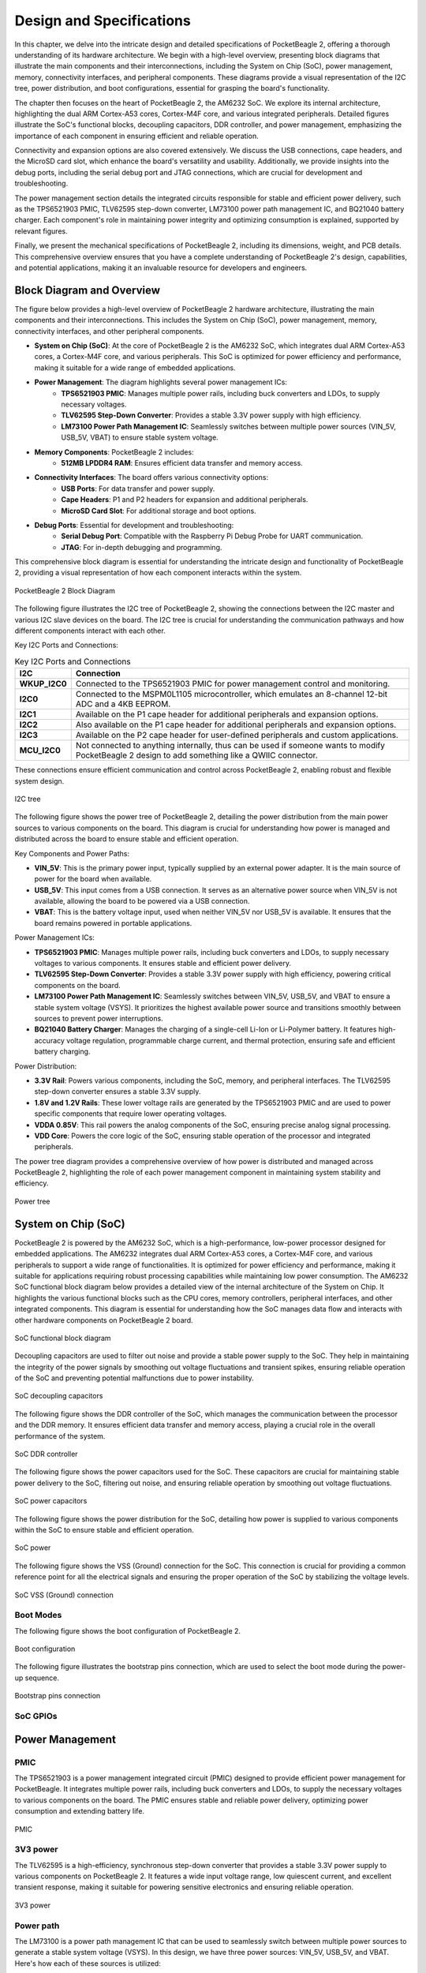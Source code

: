 .. _pocketbeagle-2-design:

Design and Specifications
##########################

In this chapter, we delve into the intricate design and detailed specifications of PocketBeagle 2, 
offering a thorough understanding of its hardware architecture. We begin with a high-level overview, 
presenting block diagrams that illustrate the main components and their interconnections, including 
the System on Chip (SoC), power management, memory, connectivity interfaces, and peripheral components. 
These diagrams provide a visual representation of the I2C tree, power distribution, and boot configurations, 
essential for grasping the board's functionality.

The chapter then focuses on the heart of PocketBeagle 2, the AM6232 SoC. We explore its internal 
architecture, highlighting the dual ARM Cortex-A53 cores, Cortex-M4F core, and various integrated 
peripherals. Detailed figures illustrate the SoC's functional blocks, decoupling capacitors, 
DDR controller, and power management, emphasizing the importance of each component 
in ensuring efficient and reliable operation.

Connectivity and expansion options are also covered extensively. We discuss the USB connections, 
cape headers, and the MicroSD card slot, which enhance the board's versatility and usability. 
Additionally, we provide insights into the debug ports, including the serial debug port and 
JTAG connections, which are crucial for development and troubleshooting.

The power management section details the integrated circuits responsible for stable and efficient power 
delivery, such as the TPS6521903 PMIC, TLV62595 step-down converter, LM73100 power path management IC, 
and BQ21040 battery charger. Each component's role in maintaining power integrity and optimizing 
consumption is explained, supported by relevant figures.

Finally, we present the mechanical specifications of PocketBeagle 2, including its dimensions, 
weight, and PCB details. This comprehensive overview ensures that you have a complete understanding 
of PocketBeagle 2's design, capabilities, and potential applications, making it an invaluable 
resource for developers and engineers.

Block Diagram and Overview
**************************

The figure below provides a high-level overview of PocketBeagle 2 hardware architecture, illustrating 
the main components and their interconnections. This includes the System on Chip (SoC), power management, 
memory, connectivity interfaces, and other peripheral components. 

- **System on Chip (SoC)**: At the core of PocketBeagle 2 is the AM6232 SoC, which integrates dual ARM Cortex-A53 cores, a Cortex-M4F core, and various peripherals. This SoC is optimized for power efficiency and performance, making it suitable for a wide range of embedded applications.

- **Power Management**: The diagram highlights several power management ICs:
   - **TPS6521903 PMIC**: Manages multiple power rails, including buck converters and LDOs, to supply necessary voltages.
   - **TLV62595 Step-Down Converter**: Provides a stable 3.3V power supply with high efficiency.
   - **LM73100 Power Path Management IC**: Seamlessly switches between multiple power sources (VIN_5V, USB_5V, VBAT) to ensure stable system voltage.

- **Memory Components**: PocketBeagle 2 includes:
   - **512MB LPDDR4 RAM**: Ensures efficient data transfer and memory access.

- **Connectivity Interfaces**: The board offers various connectivity options:
   - **USB Ports**: For data transfer and power supply.
   - **Cape Headers**: P1 and P2 headers for expansion and additional peripherals.
   - **MicroSD Card Slot**: For additional storage and boot options.

- **Debug Ports**: Essential for development and troubleshooting:
   - **Serial Debug Port**: Compatible with the Raspberry Pi Debug Probe for UART communication.
   - **JTAG**: For in-depth debugging and programming.

This comprehensive block diagram is essential for understanding the intricate design and functionality of PocketBeagle 2, providing a visual representation of how each component interacts within the system.

.. figure:: images/hardware-design/block-diagram.png
   :width: 900px
   :align: center
   :alt: PocketBeagle 2 Block Diagram

   PocketBeagle 2 Block Diagram

The following figure illustrates the I2C tree of PocketBeagle 2, showing the connections between the I2C 
master and various I2C slave devices on the board. The I2C tree is crucial for understanding the communication 
pathways and how different components interact with each other.

Key I2C Ports and Connections:

.. list-table:: Key I2C Ports and Connections
   :header-rows: 1

   * - I2C
     - Connection
   * - **WKUP_I2C0**
     - Connected to the TPS6521903 PMIC for power management control and monitoring.
   * - **I2C0**
     - Connected to the MSPM0L1105 microcontroller, which emulates an 8-channel 12-bit ADC and a 4KB EEPROM.
   * - **I2C1**
     - Available on the P1 cape header for additional peripherals and expansion options.
   * - **I2C2**
     - Also available on the P1 cape header for additional peripherals and expansion options.
   * - **I2C3**
     - Available on the P2 cape header for user-defined peripherals and custom applications.
   * - **MCU_I2C0**
     - Not connected to anything internally, thus can be used if someone wants to modify PocketBeagle 2 design to add something like a QWIIC connector.

These connections ensure efficient communication and control across PocketBeagle 2, enabling robust and flexible system design.

.. figure:: images/hardware-design/i2c-tree.png
   :width: 900px
   :align: center
   :alt: I2C tree

   I2C tree

The following figure shows the power tree of PocketBeagle 2, detailing the power distribution from the 
main power sources to various components on the board. This diagram is crucial for understanding how power 
is managed and distributed across the board to ensure stable and efficient operation.

Key Components and Power Paths:

- **VIN_5V**: This is the primary power input, typically supplied by an external power adapter. It is the main source of power for the board when available.
- **USB_5V**: This input comes from a USB connection. It serves as an alternative power source when VIN_5V is not available, allowing the board to be powered via a USB connection.
- **VBAT**: This is the battery voltage input, used when neither VIN_5V nor USB_5V is available. It ensures that the board remains powered in portable applications.

Power Management ICs:

- **TPS6521903 PMIC**: Manages multiple power rails, including buck converters and LDOs, to supply necessary voltages to various components. It ensures stable and efficient power delivery.
- **TLV62595 Step-Down Converter**: Provides a stable 3.3V power supply with high efficiency, powering critical components on the board.
- **LM73100 Power Path Management IC**: Seamlessly switches between VIN_5V, USB_5V, and VBAT to ensure a stable system voltage (VSYS). It prioritizes the highest available power source and transitions smoothly between sources to prevent power interruptions.
- **BQ21040 Battery Charger**: Manages the charging of a single-cell Li-Ion or Li-Polymer battery. It features high-accuracy voltage regulation, programmable charge current, and thermal protection, ensuring safe and efficient battery charging.

Power Distribution:

- **3.3V Rail**: Powers various components, including the SoC, memory, and peripheral interfaces. The TLV62595 step-down converter ensures a stable 3.3V supply.
- **1.8V and 1.2V Rails**: These lower voltage rails are generated by the TPS6521903 PMIC and are used to power specific components that require lower operating voltages.
- **VDDA 0.85V**: This rail powers the analog components of the SoC, ensuring precise analog signal processing.
- **VDD Core**: Powers the core logic of the SoC, ensuring stable operation of the processor and integrated peripherals.

The power tree diagram provides a comprehensive overview of how power is distributed and managed across PocketBeagle 2, highlighting the role of each power management component in maintaining system stability and efficiency.

.. figure:: images/hardware-design/power-tree.png
   :width: 900px
   :align: center
   :alt: Power tree

   Power tree

.. _pocketbeagle-2-processor:

System on Chip (SoC)
*********************

PocketBeagle 2 is powered by the AM6232 SoC, which is a high-performance, low-power processor 
designed for embedded applications. The AM6232 integrates dual ARM Cortex-A53 cores, a 
Cortex-M4F core, and various peripherals to support a wide range of functionalities. It is 
optimized for power efficiency and performance, making it suitable for applications requiring 
robust processing capabilities while maintaining low power consumption. The AM6232 SoC functional 
block diagram below provides a detailed view of the internal architecture of the System on Chip. It 
highlights the various functional blocks such as the CPU cores, memory controllers, peripheral 
interfaces, and other integrated components. This diagram is essential for understanding how 
the SoC manages data flow and interacts with other hardware components on PocketBeagle 2 board.

.. figure:: images/hardware-design/soc-functional-block-diagram.png
   :align: center
   :alt: SoC functional block diagram

   SoC functional block diagram

Decoupling capacitors are used to filter out noise and provide a stable power supply to the SoC. They 
help in maintaining the integrity of the power signals by smoothing out voltage fluctuations and transient 
spikes, ensuring reliable operation of the SoC and preventing potential malfunctions due to power instability.

.. figure:: images/hardware-design/soc-dcaps.png
   :align: center
   :alt: SoC decoupling capacitors
   
   SoC decoupling capacitors

The following figure shows the DDR controller of the SoC, which manages the communication between the 
processor and the DDR memory. It ensures efficient data transfer and memory access, playing a crucial 
role in the overall performance of the system.

.. figure:: images/hardware-design/soc-ddr-controller.png
   :align: center
   :alt: SoC DDR controller
   
   SoC DDR controller

The following figure shows the power capacitors used for the SoC. These capacitors are crucial for 
maintaining stable power delivery to the SoC, filtering out noise, and ensuring reliable operation 
by smoothing out voltage fluctuations.

.. figure:: images/hardware-design/soc-power-caps.png
   :align: center
   :alt: SoC power capacitors
   
   SoC power capacitors

The following figure shows the power distribution for the SoC, detailing how power is supplied to 
various components within the SoC to ensure stable and efficient operation.

.. figure:: images/hardware-design/soc-power.png
   :align: center
   :alt: SoC power
   
   SoC power

The following figure shows the VSS (Ground) connection for the SoC. This connection is crucial 
for providing a common reference point for all the electrical signals and ensuring the proper 
operation of the SoC by stabilizing the voltage levels.

.. figure:: images/hardware-design/soc-vss.png
   :align: center
   :alt: SoC VSS (Ground) connection
   
   SoC VSS (Ground) connection

.. _pocketbeagle-2-boot-modes:

Boot Modes
===========

The following figure shows the boot configuration of PocketBeagle 2.

.. figure:: images/hardware-design/boot-config.png
   :align: center
   :alt: Boot configuration

   Boot configuration

The following figure illustrates the bootstrap pins connection, which are used to select the boot mode during the power-up sequence.

.. figure:: images/hardware-design/bootstrap.png
   :align: center
   :alt: Bootstrap pins connection

   Bootstrap pins connection

SoC GPIOs
==========

.. tab-set::

   .. tab-item:: GPIO GPMC

      .. figure:: images/hardware-design/gpio-gpmc.png
         :align: center
         :alt: GPIO GPMC

         GPIO GPMC

   .. tab-item:: GPIO MCASP0

      .. figure:: images/hardware-design/gpio-mcasp0.png
         :align: center
         :alt: GPIO MCASP0

         GPIO MCASP0

   .. tab-item:: GPIO OSC0

      .. figure:: images/hardware-design/gpio-osc0.png
         :align: center
         :alt: GPIO OSC0

         GPIO OSC0

   .. tab-item:: GPIO OSPI

      .. figure:: images/hardware-design/gpio-ospi.png
         :align: center
         :alt: GPIO OSPI

         GPIO OSPI

   .. tab-item:: GPIO RGMII1

      .. figure:: images/hardware-design/gpio-rgmii1.png
         :align: center
         :alt: GPIO RGMII1

         GPIO RGMII1

.. tab-set::

   .. tab-item:: GPIO RGMII2

      .. figure:: images/hardware-design/gpio-rgmii2.png
         :align: center
         :alt: GPIO RGMII2

         GPIO RGMII2

   .. tab-item:: GPIO VOUT0

      .. figure:: images/hardware-design/gpio-vout0.png
         :align: center
         :alt: GPIO VOUT0

         GPIO VOUT0

   .. tab-item:: MCU domain

      .. figure:: images/hardware-design/mcu-domain.png
         :align: center
         :alt: MCU domain

         MCU domain

   .. tab-item:: MCU system

      .. figure:: images/hardware-design/mcu-system.png
         :align: center
         :alt: MCU system

         MCU system

   .. tab-item:: Wakeup domain

      .. figure:: images/hardware-design/wkup-domain.png
         :align: center
         :alt: Wakeup domain

         Wakeup domain


.. _pocketbeagle-2-power-management:

Power Management
*****************

PMIC
====

The TPS6521903 is a power management integrated circuit (PMIC) designed to provide efficient power 
management for PocketBeagle. It integrates multiple power rails, including buck converters and 
LDOs, to supply the necessary voltages to various components on the board. The PMIC ensures stable 
and reliable power delivery, optimizing power consumption and extending battery life.

.. figure:: images/hardware-design/pmic.png
   :align: center
   :alt: PMIC

   PMIC

3V3 power
=========

The TLV62595 is a high-efficiency, synchronous step-down converter that provides a stable 
3.3V power supply to various components on PocketBeagle 2. It features a wide input voltage 
range, low quiescent current, and excellent transient response, making it suitable for 
powering sensitive electronics and ensuring reliable operation.

.. figure:: images/hardware-design/dc-3v3.png
   :align: center
   :alt: 3V3 power

   3V3 power

Power path
===========

The LM73100 is a power path management IC that can be used to seamlessly switch between multiple 
power sources to generate a stable system voltage (VSYS). In this design, we have three power 
sources: VIN_5V, USB_5V, and VBAT. Here's how each of these sources is utilized:

1. VIN_5V: This is typically the main power input, which could come from an external power adapter. The LM73100 prioritizes this input when it is available, ensuring that the system is powered by this stable and higher current source.
2. USB_5V: This input comes from a USB connection. When VIN_5V is not available, the LM73100 switches to USB_5V to power the system. This allows the device to be powered or charged via a USB connection when an external adapter is not connected.
3. VBAT: This is the battery voltage input. When neither VIN_5V nor USB_5V is available, the LM73100 switches to VBAT to ensure that the system remains powered. This is crucial for portable devices that need to operate on battery power when no external power sources are connected.

The LM73100 manages these inputs and switches between them to provide a stable VSYS output. It 
ensures that the highest priority power source is used first, and seamlessly transitions to the 
next available source if the current one is disconnected or falls below a certain threshold.

This power path management ensures that the system remains powered without interruption, 
providing a reliable and efficient power solution for various applications.

.. figure:: images/hardware-design/power-path.png
   :align: center
   :alt: Power path

   Power path

Battery charging
================

The BQ21040 is a highly integrated Li-Ion and Li-Polymer linear battery charger device 
targeted at space-limited portable applications. The device operates from USB ``VBUS`` or 
cape header pin ``VIN`` voltage input. It features a high-accuracy voltage regulation, programmable 
charge current, and thermal regulation. The BQ21040 is designed 
to charge single-cell Li-Ion and Li-Polymer batteries and includes a power path 
management feature to power the system while charging the battery.

Key Features:
- Input voltage range: 4.5V minimum
- Programmable charge current up to 800mA
- High-accuracy voltage regulation
- Thermal regulation and protection
- Power path management
- Status indication for charge and fault conditions

Applications:
- Wearable devices
- Fitness accessories
- Portable medical devices
- Bluetooth headsets
- Other space-limited portable applications

On PocketBeagle 2, the BQ21040 is used to manage the charging of a single-cell Li-Ion or Li-Polymer battery. 
The BQ21040's status indication feature provides feedback on the charging status and any fault conditions, 
making it easier to monitor the charging process. This integration of the BQ21040 in PocketBeagle 2 design 
enhances the device's portability and reliability, making it suitable for various applications that require battery power.

.. figure:: images/hardware-design/battery-charging.png
   :align: center
   :alt: Battery charging

   Battery charging

Decoupling capacitors
======================

.. figure:: images/hardware-design/vdd-1v2-caps.png
   :align: center
   :alt: VDD 1.2V capacitors

   VDD 1.2V capacitors

.. figure:: images/hardware-design/vdd-1v8-caps.png
   :align: center
   :alt: VDD 1.8V capacitors

   VDD 1.8V capacitors

.. figure:: images/hardware-design/vdd-3v3-caps.png
   :align: center
   :alt: VDD 3.3V capacitors

   VDD 3.3V capacitors

.. figure:: images/hardware-design/vdda-0v85-caps.png
   :align: center
   :alt: VDDA 0.85V capacitors

   VDDA 0.85V capacitors

.. figure:: images/hardware-design/vdd-core-caps.png
   :align: center
   :alt: VDD core capacitors

   VDD core capacitors

.. _pocketbeagle-2-connectivity-and-expansion:

General connectivity and expansion
************************************

USB connections
===============

.. figure:: images/hardware-design/usb.png
   :align: center
   :alt: USB connections

   USB connections

Cape headers
=============

P1 cape header
---------------

.. figure:: images/hardware-design/cape-header-p1.png
   :align: center
   :alt: P1 cape headers

   P1 cape headers

P2 cape header
---------------

.. figure:: images/hardware-design/cape-header-p2.png
   :align: center
   :alt: P2 cape headers

   P2 cape headers

MicroSD card slot
=================

.. figure:: images/hardware-design/microsd.png
   :align: center
   :alt: MicroSD card slot

   MicroSD card slot

.. figure:: images/hardware-design/microsd-3v3.png
   :align: center
   :alt: MicroSD card power

   MicroSD card power

.. todo:: Add MicroSD card slot information

Buttons & LEDs
***************

User & Power Button
=====================

.. figure:: images/hardware-design/buttons.png
   :align: center
   :alt: Buttons

   Buttons

.. todo:: Add button details

LED Indicators
===============

.. todo:: Add information about LED indicators

.. figure:: images/hardware-design/leds.png
   :align: center
   :alt: LED indicators

   LED indicators

.. _pocketbeagle-2-memory-media-storage:

Memory, Media, and storage 
***************************

Described in the following sections are the memory devices found on the board.

.. _pocketbeagle-2-512mb-ddr4:

512MB LPDDR4
==============

.. figure:: images/hardware-design/ddr.png
   :align: center
   :alt: 512MB LPDDR4 RAM

   512MB LPDDR4 RAM

.. figure:: images/hardware-design/ddr-power.png
   :align: center
   :alt: DDR power

   DDR power

.. _pocketbeagle-2-mspm0-adc-eeprom:

MSPM0 ADC & EEPROM
==================

The MSPM0L1105 is a versatile microcontroller that we are utilizing to emulate an 8-channel 12-bit ADC and a 4KB EEPROM. 
This microcontroller is connected to PocketBeagle via the I2C interface, allowing for efficient communication and data transfer.

1. The 8-channel 12-bit ADC provides high-resolution analog-to-digital conversion, enabling precise measurement of analog signals 
from various sensors and inputs. This is particularly useful for applications requiring accurate data acquisition and monitoring.
1. The 4KB EEPROM emulation offers non-volatile storage for configuration data, calibration parameters, and other critical information. 
This ensures that important data is retained even when the system is powered off, enhancing the reliability and functionality of PocketBeagle 2.

By integrating the MSPM0L1105, we can leverage its capabilities to expand the analog input and storage options of PocketBeagle 2, 
making it suitable for a wider range of applications and use cases.

.. figure:: images/hardware-design/mspm0.png
   :align: center
   :alt: MSPM0L1105 as 8ch 12bit ADC & 4KB EEPROM

   MSPM0L1105 as 8ch 12bit ADC & 4KB EEPROM

.. _pocketbeagle-2-debug-ports:

Debug Ports
************

Serial debug port
=================

PocketBeagle 2 features a JST-SH 1.00mm connector for UART, which is compatible with the Raspberry Pi Debug Probe. 
This connector allows for easy and reliable serial communication for boot time debugging purposes.

.. figure:: images/hardware-design/uart-debug.png
   :align: center
   :alt: Serial debug port

   Serial debug port

TagConnect (JTAG)
=================

.. figure:: images/hardware-design/jtag.png
   :align: center
   :alt: JTAG

   JTAG

.. figure:: images/hardware-design/tag-connect.png
   :align: center
   :alt: TagConnect (JTAG)

   TagConnect (JTAG)

Mechanical specifications
**************************

Dimensions & Weight
====================

.. table:: Dimensions & weight

   +--------------------+----------------------------------------------------+
   | Parameter          | Value                                              |
   +====================+====================================================+
   | Size               | 56 x 35mm                                          |
   +--------------------+----------------------------------------------------+
   | Max heigh          | 13.6                                               |
   +--------------------+----------------------------------------------------+
   | PCB Size           | 55 x 35mm                                          |
   +--------------------+----------------------------------------------------+
   | PCB Layers         | 10--layers                                         |
   +--------------------+----------------------------------------------------+
   | PCB Thickness      | 1.6mm                                              |
   +--------------------+----------------------------------------------------+
   | RoHS compliant     | Yes                                                |
   +--------------------+----------------------------------------------------+
   | Net Weight         | 12.7g                                              |
   +--------------------+----------------------------------------------------+
   | Gross Weight       | 19g                                                |
   +--------------------+----------------------------------------------------+


Board Dimensions
=================

.. figure:: images/pocketbeagle-2-revA-dimensions.jpg
   :align: center
   :alt: PocketBeagle 2 RevA Dimensions

   PocketBeagle 2 RevA Dimensions
